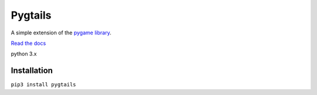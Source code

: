 Pygtails
========

A simple extension of the `pygame library <https://www.pygame.org>`_.

`Read the docs <http://pygtails.readthedocs.io/en/latest/?>`_

python 3.x

Installation
------------

``pip3 install pygtails``


